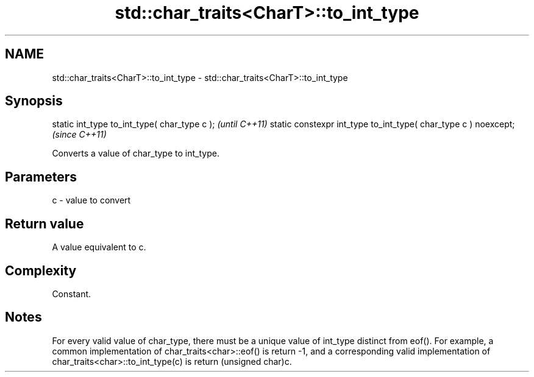.TH std::char_traits<CharT>::to_int_type 3 "2020.03.24" "http://cppreference.com" "C++ Standard Libary"
.SH NAME
std::char_traits<CharT>::to_int_type \- std::char_traits<CharT>::to_int_type

.SH Synopsis

static int_type to_int_type( char_type c );                     \fI(until C++11)\fP
static constexpr int_type to_int_type( char_type c ) noexcept;  \fI(since C++11)\fP

Converts a value of char_type to int_type.

.SH Parameters


c - value to convert


.SH Return value

A value equivalent to c.

.SH Complexity

Constant.

.SH Notes

For every valid value of char_type, there must be a unique value of int_type distinct from eof(). For example, a common implementation of char_traits<char>::eof() is return -1, and a corresponding valid implementation of char_traits<char>::to_int_type(c) is return (unsigned char)c.



